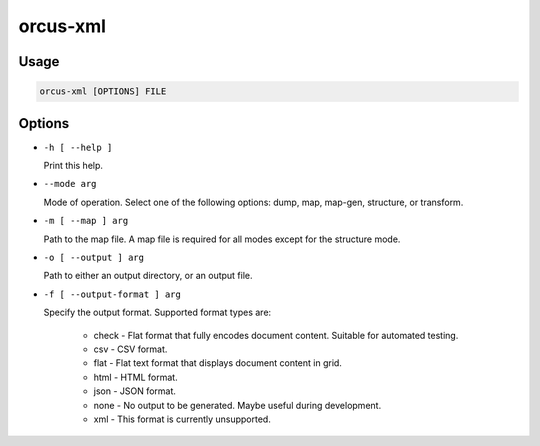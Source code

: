 orcus-xml
=========

Usage
-----

.. code-block::

   orcus-xml [OPTIONS] FILE

Options
-------

- ``-h [ --help ]``

  Print this help.

- ``--mode arg``

  Mode of operation. Select one of the following options: dump, map, map-gen, structure, or transform.

- ``-m [ --map ] arg``

  Path to the map file. A map file is required for all modes except for the structure mode.

- ``-o [ --output ] arg``

  Path to either an output directory, or an output file.

- ``-f [ --output-format ] arg``

  Specify the output format. Supported format types are:
  
    - check - Flat format that fully encodes document content. Suitable for automated testing.
    - csv - CSV format.
    - flat - Flat text format that displays document content in grid.
    - html - HTML format.
    - json - JSON format.
    - none - No output to be generated. Maybe useful during development.
    - xml - This format is currently unsupported.

